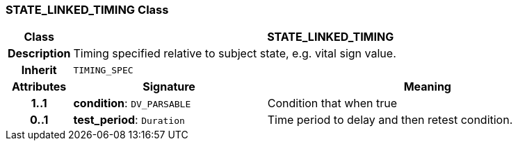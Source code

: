 === STATE_LINKED_TIMING Class

[cols="^1,3,5"]
|===
h|*Class*
2+^h|*STATE_LINKED_TIMING*

h|*Description*
2+a|Timing specified relative to subject state, e.g. vital sign value.

h|*Inherit*
2+|`TIMING_SPEC`

h|*Attributes*
^h|*Signature*
^h|*Meaning*

h|*1..1*
|*condition*: `DV_PARSABLE`
a|Condition that when true

h|*0..1*
|*test_period*: `Duration`
a|Time period to delay and then retest condition.
|===
